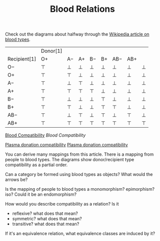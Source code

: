 #+TITLE: Blood Relations
   
   Check out the diagrams about halfway through the
   [[https://en.wikipedia.org/wiki/Blood_type][Wikipedia article on blood types]].

|              | Donor[1] |      |      |      |      |      |      |      |
| Recipient[1] | O+       | A−   | A+   | B−   | B+   | AB−  | AB+  |      |
|--------------+----------+------+------+------+------+------+------+------|
| O−           | \top     | \bot | \bot | \bot | \bot | \bot | \bot | \bot |
| O+           | \top     | \top | \bot | \bot | \bot | \bot | \bot | \bot |
| A−           | \top     | \bot | \top | \bot | \bot | \bot | \bot | \bot |
| A+           | \top     | \top | \top | \top | \bot | \bot | \bot | \bot |
| B−           | \top     | \bot | \bot | \bot | \top | \bot | \bot | \bot |
| B+           | \top     | \top | \bot | \bot | \top | \top | \bot | \bot |
| AB−          | \top     | \bot | \top | \bot | \top | \bot | \top | \bot |
| AB+          | \top     | \top | \top | \top | \top | \top | \top | \top |

   [[https://en.wikipedia.org/wiki/Blood_type#/media/File:Blood_Compatibility.svg][Blood Compatibility]]
   [[Blood_Compatibility.svg][Blood Compatibility]]
   [[file:Blood_Compatibility.svg]]
   
   
   [[https://en.wikipedia.org/wiki/File:Plasma_donation_compatibility_path.svg][Plasma donation compatibility]]
   [[file:Plasma_donation_compatibility_path.svg][Plasma donation compatibility]]
   [[file:Plasma_donation_compatibility_path.svg]]
   

   You can derive many mappings from this article.
   There is a mapping from people to blood types.
   The diagrams show donor/recipient type compatibility as a partial order.

   Can a category be formed using blood types as objects? What would the arrows
   be?

   Is the mapping of people to blood types a monomorphism? epimorphism? iso?
   Could it be an endomorphism?

   How would you describe compatibility as a relation?
   Is it
   * reflexive?  what does that mean?
   * symmetric?  what does that mean?
   * transitive? what does that mean?

   If it's an equivalence relation, what equivalence classes are induced by it?

   

